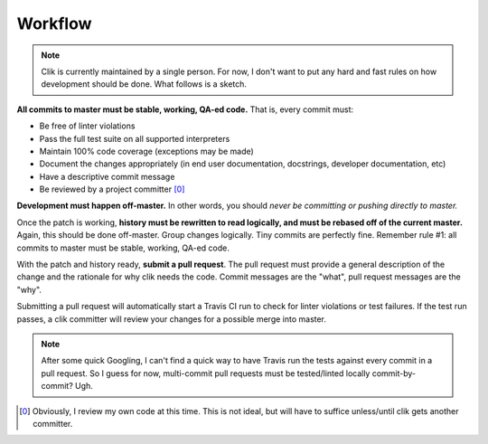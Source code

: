 
==========
 Workflow
==========

.. note::

   Clik is currently maintained by a single person. For now, I don't
   want to put any hard and fast rules on how development should be
   done. What follows is a sketch.

**All commits to master must be stable, working, QA-ed code.** That
is, every commit must:

* Be free of linter violations
* Pass the full test suite on all supported interpreters
* Maintain 100% code coverage (exceptions may be made)
* Document the changes appropriately (in end user documentation,
  docstrings, developer documentation, etc)
* Have a descriptive commit message
* Be reviewed by a project committer [0]_

**Development must happen off-master.** In other words, you should
*never be committing or pushing directly to master.*

Once the patch is working, **history must be rewritten to read
logically, and must be rebased off of the current master.** Again,
this should be done off-master. Group changes logically. Tiny commits
are perfectly fine. Remember rule #1: all commits to master must be
stable, working, QA-ed code.

With the patch and history ready, **submit a pull request**. The pull
request must provide a general description of the change and the
rationale for why clik needs the code. Commit messages are the "what",
pull request messages are the "why".

Submitting a pull request will automatically start a Travis CI run to
check for linter violations or test failures. If the test run passes,
a clik committer will review your changes for a possible merge into
master.

.. note::

   After some quick Googling, I can't find a quick way to have Travis
   run the tests against every commit in a pull request. So I guess
   for now, multi-commit pull requests must be tested/linted locally
   commit-by-commit? Ugh.

.. [0] Obviously, I review my own code at this time. This is not
       ideal, but will have to suffice unless/until clik gets another
       committer.
